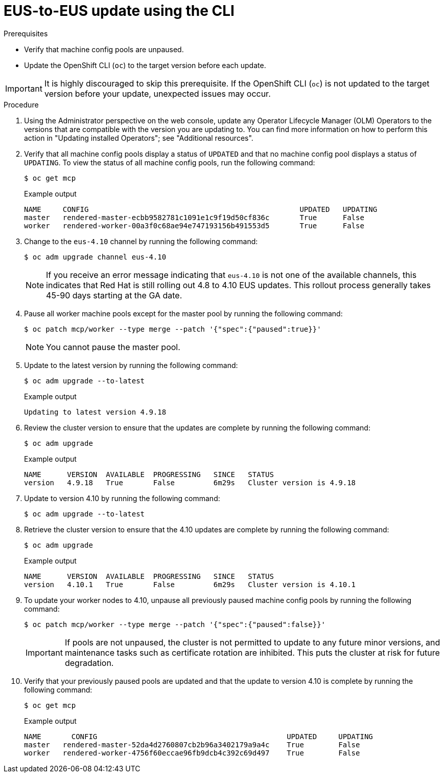// Module included in the following assemblies:
//
// * updating/preparing-eus-eus-upgrade.adoc

:_content-type: PROCEDURE
[id="updating-eus-to-eus-upgrade-cli_{context}"]
= EUS-to-EUS update using the CLI

.Prerequisites

* Verify that machine config pools are unpaused.
* Update the OpenShift CLI (`oc`) to the target version before each update.

[IMPORTANT]
====
It is highly discouraged to skip this prerequisite. If the OpenShift CLI (`oc`) is not updated to the target version before your update, unexpected issues may occur.
====

.Procedure

. Using the Administrator perspective on the web console, update any Operator Lifecycle Manager (OLM) Operators to the versions that are compatible with the version you are updating to. You can find more information on how to perform this action in "Updating installed Operators"; see "Additional resources".

. Verify that all machine config pools display a status of `UPDATED` and that no machine config pool displays a status of `UPDATING`.
To view the status of all machine config pools, run the following command:
+
[source,terminal]
----
$ oc get mcp
----
+
.Example output
+
[source,terminal]
----
NAME     CONFIG                                         	UPDATED   UPDATING
master   rendered-master-ecbb9582781c1091e1c9f19d50cf836c       True  	  False
worker   rendered-worker-00a3f0c68ae94e747193156b491553d5       True  	  False
----

. Change to the `eus-4.10` channel by running the following command:
+
[source,terminal]
----
$ oc adm upgrade channel eus-4.10
----
+
[NOTE]
====

If you receive an error message indicating that `eus-4.10` is not one of the
available channels, this indicates that Red Hat is still rolling out 4.8 to 4.10 EUS updates.
This rollout process generally takes 45-90 days starting at the GA date.
====
+

. Pause all worker machine pools except for the master pool by running the following command:
+
[source,terminal]
----
$ oc patch mcp/worker --type merge --patch '{"spec":{"paused":true}}'
----
+
[NOTE]
====
You cannot pause the master pool.
====

. Update to the latest version by running the following command:
+
[source,terminal]
----
$ oc adm upgrade --to-latest
----
+
.Example output
+
[source,terminal]
----
Updating to latest version 4.9.18
----

. Review the cluster version to ensure that the updates are complete by running the following command:
+
[source,terminal]
----
$ oc adm upgrade
----
+
.Example output
+
[source,terminal]
----
NAME  	  VERSION  AVAILABLE  PROGRESSING   SINCE   STATUS
version   4.9.18   True       False         6m29s   Cluster version is 4.9.18
----

. Update to version 4.10 by running the following command:
+
[source,terminal]
----
$ oc adm upgrade --to-latest
----

. Retrieve the cluster version to ensure that the 4.10 updates are complete by running the following command:
+
[source,terminal]
----
$ oc adm upgrade
----
+
.Example output
+
[source,terminal]
----
NAME  	  VERSION  AVAILABLE  PROGRESSING   SINCE   STATUS
version   4.10.1   True       False         6m29s   Cluster version is 4.10.1
----

. To update your worker nodes to 4.10, unpause all previously paused machine config pools by running the following command:
+
[source,terminal]
----
$ oc patch mcp/worker --type merge --patch '{"spec":{"paused":false}}'
----
+
[IMPORTANT]
====
If pools are not unpaused, the cluster is not permitted to update to any future minor versions, and maintenance tasks such as certificate rotation are inhibited. This puts the cluster at risk for future degradation.
====

. Verify that your previously paused pools are updated and that the update to version 4.10 is complete by running the following command:
+
[source,terminal]
----
$ oc get mcp
----
+
.Example output
+
[source,terminal]
----
NAME 	   CONFIG                                            UPDATED     UPDATING
master   rendered-master-52da4d2760807cb2b96a3402179a9a4c    True  	 False
worker   rendered-worker-4756f60eccae96fb9dcb4c392c69d497    True 	 False
----
